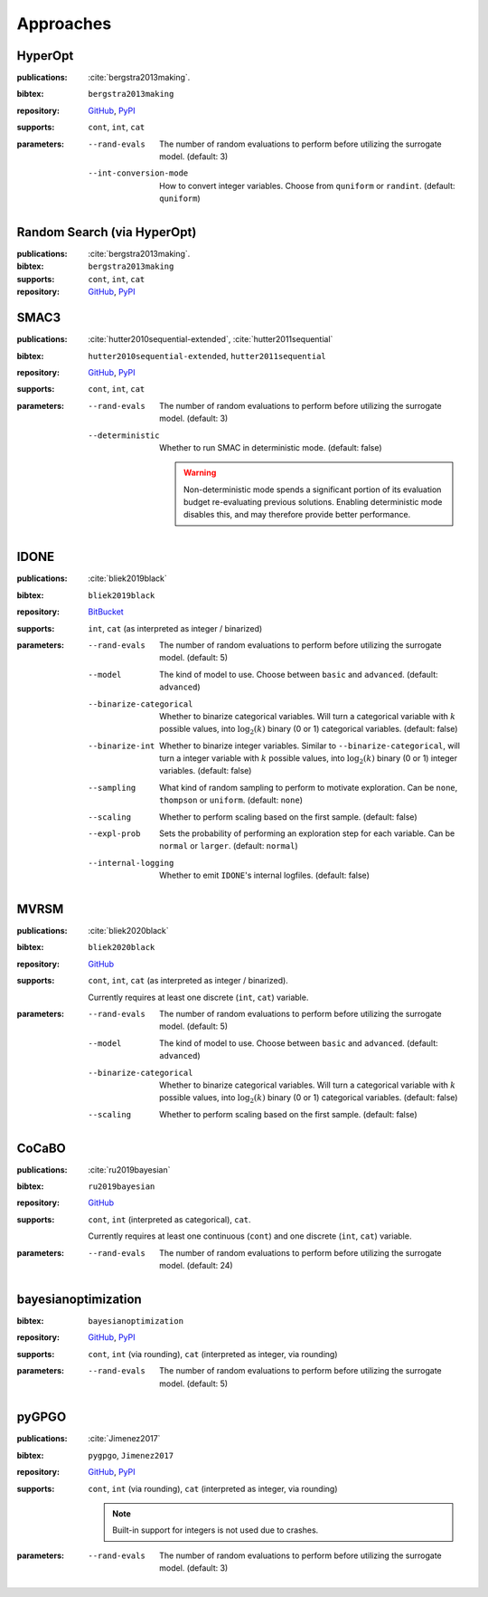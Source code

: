 Approaches
==========

HyperOpt
--------
:publications: :cite:`bergstra2013making`.
:bibtex:      ``bergstra2013making``
:repository:   `GitHub <https://github.com/hyperopt/hyperopt>`_, `PyPI <https://pypi.org/project/hyperopt/>`_
:supports:    ``cont``, ``int``, ``cat``
:parameters:
    --rand-evals   The number of random evaluations to perform before utilizing the surrogate model. (default: 3)
    --int-conversion-mode   How to convert integer variables. Choose from ``quniform`` or ``randint``. (default: ``quniform``)

Random Search (via HyperOpt)
----------------------------
:publications: :cite:`bergstra2013making`.
:bibtex:      ``bergstra2013making``
:supports:    ``cont``, ``int``, ``cat``
:repository:   `GitHub <https://github.com/hyperopt/hyperopt>`_, `PyPI <https://pypi.org/project/hyperopt/>`_

SMAC3
-----
:publications: :cite:`hutter2010sequential-extended`, :cite:`hutter2011sequential`
:bibtex:      ``hutter2010sequential-extended``, ``hutter2011sequential``
:repository:   `GitHub <https://github.com/automl/SMAC3>`_, `PyPI <https://pypi.org/project/smac/>`_
:supports:    ``cont``, ``int``, ``cat``
:parameters:
    --rand-evals   The number of random evaluations to perform before utilizing the surrogate model. (default: 3)
    --deterministic   Whether to run SMAC in deterministic mode. (default: false)

        .. warning:: Non-deterministic mode spends a significant portion of its evaluation budget re-evaluating previous solutions. Enabling deterministic mode disables this, and may therefore provide better performance.
        

IDONE
-----
:publications: :cite:`bliek2019black` 
:bibtex:       ``bliek2019black``
:repository:   `BitBucket <https://bitbucket.org/lbliek2/idone>`_
:supports:   ``int``, ``cat`` (as interpreted as integer / binarized)
:parameters:
    --rand-evals   The number of random evaluations to perform before utilizing the surrogate model. (default: 5)
    --model   The kind of model to use. Choose between ``basic`` and ``advanced``. (default: ``advanced``)
    --binarize-categorical   Whether to binarize categorical variables. Will turn a categorical variable with :math:`k` possible values, into :math:`\log_2(k)` binary (0 or 1) categorical variables. (default: false)
    --binarize-int   Whether to binarize integer variables. Similar to ``--binarize-categorical``, will turn a integer variable with :math:`k` possible values, into :math:`\log_2(k)` binary (0 or 1) integer variables. (default: false)
    --sampling   What kind of random sampling to perform to motivate exploration. Can be ``none``, ``thompson`` or ``uniform``. (default: ``none``)
    --scaling   Whether to perform scaling based on the first sample. (default: false)
    --expl-prob   Sets the probability of performing an exploration step for each variable. Can be ``normal`` or ``larger``. (default: ``normal``)
    --internal-logging   Whether to emit ``IDONE``'s internal logfiles. (default: false)

MVRSM
-----
:publications: :cite:`bliek2020black`
:bibtex:      ``bliek2020black``
:repository:   `GitHub <https://github.com/lbliek/MVRSM>`_
:supports:    ``cont``, ``int``, ``cat`` (as interpreted as integer / binarized).

    Currently requires at least one discrete (``int``, ``cat``) variable.
:parameters:
    --rand-evals   The number of random evaluations to perform before utilizing the surrogate model. (default: 5)
    --model   The kind of model to use. Choose between ``basic`` and ``advanced``. (default: ``advanced``)
    --binarize-categorical   Whether to binarize categorical variables. Will turn a categorical variable with :math:`k` possible values, into :math:`\log_2(k)` binary (0 or 1) categorical variables. (default: false)
    --scaling   Whether to perform scaling based on the first sample. (default: false)

CoCaBO
------
:publications: :cite:`ru2019bayesian`
:bibtex:      ``ru2019bayesian``
:repository:   `GitHub <https://github.com/rubinxin/CoCaBO_code>`_
:supports:    ``cont``, ``int`` (interpreted as categorical), ``cat``. 

    Currently requires at least one continuous (``cont``) and one discrete (``int``, ``cat``) variable.
:parameters:
    --rand-evals   The number of random evaluations to perform before utilizing the surrogate model. (default: 24)

bayesianoptimization
--------------------
:bibtex:      ``bayesianoptimization``
:repository:   `GitHub <https://github.com/fmfn/BayesianOptimization>`_, `PyPI <https://pypi.org/project/bayesian-optimization/>`_
:supports:    ``cont``, ``int`` (via rounding), ``cat`` (interpreted as integer, via rounding)
:parameters:
    --rand-evals   The number of random evaluations to perform before utilizing the surrogate model. (default: 5)

pyGPGO
------
:publications: :cite:`Jimenez2017`
:bibtex:      ``pygpgo``, ``Jimenez2017``
:repository:   `GitHub <https://github.com/josejimenezluna/pyGPGO>`_, `PyPI <https://pypi.org/project/pyGPGO/>`_
:supports:      ``cont``, ``int`` (via rounding), ``cat`` (interpreted as integer, via rounding)
    
    .. note:: Built-in support for integers is not used due to crashes.
    
:parameters:
    --rand-evals   The number of random evaluations to perform before utilizing the surrogate model. (default: 3)
